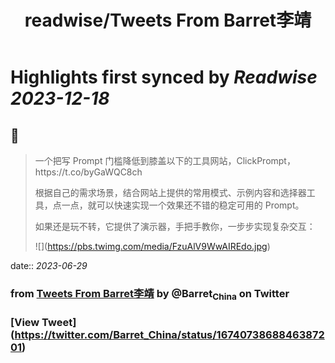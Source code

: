 :PROPERTIES:
:title: readwise/Tweets From Barret李靖
:END:

:PROPERTIES:
:author: [[Barret_China on Twitter]]
:full-title: "Tweets From Barret李靖"
:category: [[tweets]]
:url: https://twitter.com/Barret_China
:image-url: https://pbs.twimg.com/profile_images/639253390522843136/c96rrAfr.jpg
:END:

* Highlights first synced by [[Readwise]] [[2023-12-18]]
** 📌
#+BEGIN_QUOTE
一个把写 Prompt 门槛降低到膝盖以下的工具网站，ClickPrompt，https://t.co/byGaWQC8ch

根据自己的需求场景，结合网站上提供的常用模式、示例内容和选择器工具，点一点，就可以快速实现一个效果还不错的稳定可用的 Prompt。

如果还是玩不转，它提供了演示器，手把手教你，一步步实现复杂交互： 

![](https://pbs.twimg.com/media/FzuAlV9WwAIREdo.jpg) 
#+END_QUOTE
    date:: [[2023-06-29]]
*** from _Tweets From Barret李靖_ by @Barret_China on Twitter
*** [View Tweet](https://twitter.com/Barret_China/status/1674073868846387201)